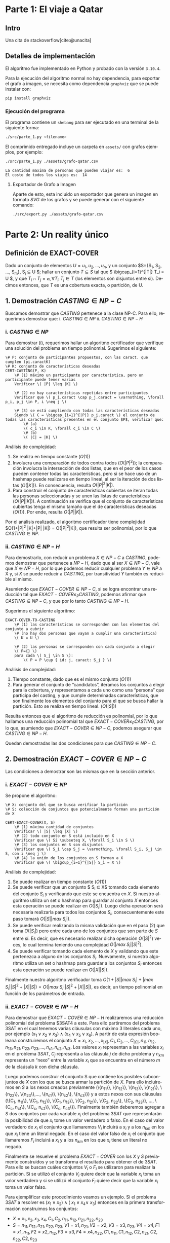 #+LANGUAGE: es
#+OPTIONS: toc:nil title:nil
#+BIBLIOGRAPHY: fuentes.bib
#+CITE_EXPORT: biblatex
#+LATEX_HEADER: \bibliographystyle{plain}

#+LATEX_CLASS_OPTIONS: [titlepage,a4paper]
#+LATEX_HEADER: \hypersetup{colorlinks=true,linkcolor=black,urlcolor=blue,bookmarksopen=true}
#+LATEX_HEADER: \usepackage{a4wide}
#+LATEX_HEADER: \usepackage{bookmark}
#+LATEX_HEADER: \usepackage{fancyhdr}
#+LATEX_HEADER: \usepackage[spanish]{babel}
#+LATEX_HEADER: \usepackage[utf8]{inputenc}
#+LATEX_HEADER: \usepackage[T1]{fontenc}
#+LATEX_HEADER: \usepackage{graphicx}
#+LATEX_HEADER: \usepackage{float}
#+LATEX_HEADER: \usepackage{minted}
#+LATEX_HEADER: \usepackage{svg}
#+LATEX_HEADER: \pagestyle{fancy}
#+LATEX_HEADER: \fancyhf{}
#+LATEX_HEADER: \fancyhead[L]{TP3 - Grupo 1}
#+LATEX_HEADER: \fancyhead[R]{Teoria de Algoritmos I - FIUBA}
#+LATEX_HEADER: \renewcommand{\headrulewidth}{0.4pt}
#+LATEX_HEADER: \fancyfoot[C]{\thepage}
#+LATEX_HEADER: \renewcommand{\footrulewidth}{0.4pt}
#+LATEX_HEADER: \usemintedstyle{stata-light}
#+LATEX_HEADER: \newminted{c}{bgcolor={rgb}{0.95,0.95,0.95}}
#+LATEX_HEADER: \usepackage{color}
#+LATEX_HEADER: \usepackage[utf8]{inputenc}
#+LATEX_HEADER: \usepackage{fancyvrb}
#+LATEX_HEADER: \fvset{framesep=1mm,fontfamily=courier,fontsize=\scriptsize,numbers=left,framerule=.3mm,numbersep=1mm,commandchars=\\\{\}}
#+LATEX_HEADER: \usepackage[nottoc]{tocbibind}

#+NAME: setup
#+BEGIN_SRC emacs-lisp :results silent :exports none
  (setq org-latex-minted-options
    '(("bgcolor" "bg")))
#+END_SRC
#+CALL: setup[:eval never-export :results none :exports none]()

#+BEGIN_EXPORT latex
\begin{titlepage}
	\hfill\includegraphics[width=6cm]{assets/logofiuba.jpg}
    \centering
    \vfill
    \Huge \textbf{Trabajo Práctico 3 — Redes de Flujo}
    \vskip2cm
    \Large [75.29/95.06] Teoria de Algoritmos I\\
    Primer cuatrimestre de 2022\\
    \vfill
    \begin{tabular}{ | l | l | l | }
      \hline
      Alumno & Padron & Email \\ \hline
      BENITO, Agustin & 108100 & abenito@fi.uba.ar \\ \hline
      BLÁZQUEZ, Sebastián & 99673 & sblazquez@fi.uba.ar \\ \hline
      DEALBERA, Pablo Andres & 106585 & pdealbera@fi.uba.ar \\ \hline
      DUARTE, Luciano & 105604 & lduarte@fi.uba.ar \\ \hline
      PICCO, Martín & 99289 & mpicco@fi.uba.ar \\ \hline
  	\end{tabular}
    \vfill
    \begin{tabular}{ | l | l | }
      \hline
      Entrega: & Primera \\ \hline
      Fecha: & Miercoles 18 de Mayo del 2022 \\ \hline
  	\end{tabular}
    \vfill
    \vfill
\end{titlepage}
\tableofcontents
\newpage
\definecolor{bg}{rgb}{0.95,0.95,0.95}
#+END_EXPORT

* Lineamientos básicos :noexport:

 - El trabajo se realizará en grupos de cinco personas.

 - Se debe entregar el informe en formato pdf y código fuente en (.zip) en el aula virtual de la materia.

 - El lenguaje de implementación es libre. Recomendamos utilizar C, C++ o Python. Sin embargo si se desea utilizar algún otro, se debe pactar con los docentes.

 - Incluir en el informe los requisitos y procedimientos para su compilación y ejecución. La ausencia de esta información no permite probar el trabajo y deberá ser re-entregado con esta información.

 - El informe debe presentar carátula con el nombre del grupo, datos de los integrantes y y fecha de entrega. Debe incluir número de hoja en cada página. No debe superar las 20 páginas.

 - En caso de re-entrega, entregar un apartado con las correcciones mencionadas

 - En este trabajo práctico se debe investigar cada una de las partes. Se evalúa esto dentro de la nota final.

 - Debe entregar en el informe las fuentes consultadas en una sección de referencias.

* Parte 1: El viaje a Qatar

** Enunciado :noexport:
Una ONG con sede en Buenos Aires desea realizar un viaje grupal de “estudio” a
Qatar entre las fechas de 21 de noviembre de 2022 y el 18 de diciembre de 2022.
Han realizado diversas averiguaciones con compañías aéreas para conocer el costo
de pasaje y la cantidad que podrían comprar para diferentes trayectos por
ciudades del mundo. Su objetivo es determinar cuál es la máxima cantidad de
personas que podría viajar y hacerlo al menor costo posible.

Se pide:

 1. Investigar y seleccionar uno de los siguientes algoritmos que resuelven este problema conocido como flujo máximo con costo mínimo (“Min Cost Max Flow”): “Cycle Cancelling Algorithm” o “Successive shortest path algorithm”.

 2. Explicar cómo funciona el algoritmo seleccionado. Incluir: pseudocódigo, análisis de complejidad espacial, temporal y optimalidad.

 3. Dar un ejemplo paso a paso de su funcionamiento.

 4. Programar el algoritmo.

 5. Responder justificando: ¿La complejidad de su algoritmo es igual a la presentada en forma teórica?

*** Formato de los archivos:

El programa debe recibir por parámetro el path del archivo donde se encuentra el
grafo. El formato del archivo es de texto. Las primeras dos líneas corresponden
al nodo fuente y sumidero respectivamente. Continúa con una línea por cada eje
del grafo con el formato: ~ORIGEN,DESTINO,COSTO UNITARIO,CAPACIDAD~.

Ejemplo:

#+begin_src csv
BS AS
QATAR
BS AS,RIO,2,8
BS AS,MADRID,3,4
MADRID,NEW YORK,2,5
…
#+end_src

El programa debe retornar en pantalla la cantidad máxima de personas que pueden
viajar y el costo mínimo que se puede gastar.
** Intro

Una cita de stackoverflow[cite:@unacita]

** Detalles de implementación

El algoritmo fue implementado en Python y probado con la versión ~3.10.4~.

Para la ejecución del algoritmo normal no hay dependencia, para exportar el
grafo a imagen, se necesita como dependencia ~graphviz~ que se puede instalar con:

#+begin_src bash
pip install graphviz
#+end_src

*** Ejecución del programa

El programa contiene un ~shebang~ para ser ejecutado en una terminal de la
siguiente forma:

#+begin_src bash :results raw
./src/parte_1.py <filename>
#+end_src

El comprimido entregado incluye un carpeta en ~assets/~ con grafos ejemplos, por
ejemplo:

#+begin_src bash :results raw
./src/parte_1.py ./assets/grafo-qatar.csv
#+end_src

#+begin_src text
La cantidad maxima de personas que pueden viajar es:  6
El costo de todos los viajes es:  14
#+end_src

**** Exportador de Grafo a Imagen

Aparte de esto, esta incluido un exportador que genera un imagen en formato
/SVG/ de los grafos y se puede generar con el siguiente comando:

#+begin_src bash
./src/export.py ./assets/grafo-qatar.csv
#+end_src

#+ATTR_HTML: :width 800
#+ATTR_LATEX: :placement [H]
#+ATTR_LATEX: :width 0.8\textwidth
#+ATTR_LATEX: :caption \caption{\label{fig1:seq01}Hospital con un entrenador cargado.}
[[file:assets/grafo-qatar.svg]]

* Parte 2: Un reality único

** Enunciado :noexport:

Para un casting para un nuevo reality show han generado un conjunto de “k”
características que desean que tengan los diferentes participantes. Por ejemplo:
“historia trágica”, “habilidades musicales”, “capacidad atlética”, “estudios
universitarios”, “amor por los animales”, etc. Cuentan con un conjunto de “n”
personas que se anotaron con deseos de participar. Para cada característica
tienen la lista de personas que la posee. La producción desea seleccionar a un
subconjunto de participantes de forma tal de que cada una de las características
se vea representada. Además para lograr mayor variabilidad quieren que no
existan dos personas con la misma característica.

Se pide:

 1. Utilizando EXACT-COVER demostrar que el problema al que denominaremos “casting” es NP-C

 2. Demuestre que EXACT-COVER es NP-C (puede ayudarse con diferentes problemas, entre ellos 3SAT, para hacerlo)

 3. Utilizando el concepto de transitividad y la definición de NP-C explique qué ocurriría si se demuestra que el problema EXACT-COVER pertenece a la clase P.

 4. Un tercer problema al que llamaremos X se puede reducir polinomialmente a EXACT-COVER, qué podemos decir acerca de su complejidad?

 5. Realice un análisis entre las clases de complejidad P, NP y NP-C y la relación entre ellos.

** Definición de EXACT-COVER

Dado un conjunto de elementos $U={u_1, u_2, \dots, u_n}$, y un conjunto $S={S_1, S_2, \dots, S_m}, S_j \subseteq U $; hallar un conjunto $T \subseteq S$ tal que \( \bigcap_{i=1}^{|T|} T_i = U \), y que $T_i \cap T_j = \varnothing, \forall T_i,T_j \in T$ (los elementos son disjuntos entre si). Decimos entonces, que $T$ es una cobertura exacta, o partición, de U.

** 1. Demostración $CASTING \in NP-C$

Buscamos demostrar que $CASTING$ pertenece a la clase NP-C. Para ello, requerimos demostrar que:
i. \( CASTING \in NP \)
ii. \( CASTING \in NP-H \)

*** i. \( CASTING \in NP \)

Para demostrar (i), requerimos hallar un algoritmo certificador que verifique una solución del problema en tiempo polinomial. Sugerimos el siguiente:


#+begin_src
\# P: conjunto de participantes propuestos, con las caract. que cumplen (pi.caractK)
\# K: conjunto de características deseadas
CERT-CASTING(P, K)
    \# (1) máximo un participante por característica, pero un participante puede tener varias
    Verificar \( |P| \leq |K| \)

    \# (2) no hay características repetidas entre participantes
    Verificar que \( p_i.caract \cap p_j.caract = \varnothing, \forall p_i, p_j \in P, i \neq j \)

    \# (3) se está cumpliendo con todas las características deseadas
    Siendo \( C = \bigcap_{i=1}^{|P|} p_i.caract \) el conjunto de todas las características presentes en el conjunto $P$, verificar que: 
        \# (a)
        \( c_i \in K, \forall c_i \in C \)
        \# (b) 
        \( |C| = |K| \)
#+end_src

Análisis de complejidad:
1. Se realiza en tiempo constante ($O(1)$)
2. Involucra una comparación de todos contra todos ($O(|P|^2)$); la comparación involucra la intersección de dos listas, que en el peor de los casos pueden contener todas las características, pero si se hace uso de un hashmap puede realizarse en tiempo lineal, al ser la iteración de dos listas ($O(|K|)$). En consecuencia, resulta $O(|P|^2 |K|)$.
3. Para construir el conjunto de características cubiertas se iteran todas las personas seleccionadas y se unen las listas de características ($O(|P||K|)$). A continuación se verifica que el conjunto de características cubiertas tenga el mismo tamaño que el de características deseadas ($O(1)$). Por ende, resulta $O(|P| |K|)$.

Por el análisis realizado, el algoritmo certificador tiene complejidad $O(1+|P|^2 |K|+|P| |K|) = O(|P|^2|K|), que resulta ser polinomial, por lo que $CASTING \in NP$.

*** ii. \( CASTING \in NP-H \)

Para demostrarlo, con reducir un problema $X \in NP-C$ a $CASTING$, podemos demostrar que pertenece a $NP-H$, dado que al ser $X \in NP-C$, vale que $X \in NP-H$, por lo que podemos reducir cualquier problema $Y \in NP$ a X y, si $X$ se puede reducir a $CASTING$, por transitividad $Y$ también es reducible al mismo.

Asumiendo que $EXACT-COVER \in NP-C$, si se logra encontrar una reducción tal que $EXACT-COVER \leq_P CASTING$, podemos afirmar que $CASTING \in NP-C$, y que por lo tanto $CASTING \in NP-H$.

Sugerimos el siguiente algoritmo:

#+begin_src
EXACT-COVER-TO-CASTING
    \# (1) las características se corresponden con los elementos del conjunto a cubrir
    \# (no hay dos personas que vayan a cumplir una característica)
    \( K = U \)

    \# (2) las personas se corresponden con cada conjunto a elegir
    \( P={} \)
    para cada \( S_j \in S \):
        \( P = P \cup { id: j, caract: S_j } \)
#+end_src

Análisis de complejidad:
1. Tiempo constante, dado que es el mismo conjunto ($O(1)$)
2. Para generar el conjunto de “candidatos”, iteramos los conjuntos a elegir para la cobertura, y representamos a cada uno como una “persona” que participa del casting, y que cumple determinadas características, que son finalmente los elementos del conjunto para el que se busca hallar la partición. Esto se realiza en tiempo lineal. ($O(|S|)$)

Resulta entonces que el algoritmo de reducción es polinomial, por lo que hallamos una reducción polinomial tal que $EXACT-COVER \leq_P CASTING$, por lo que, asumiendo que $EXACT-COVER \in NP-C$, podemos asegurar que $CASTING \in NP-H$.

Quedan demostradas las dos condiciones para que $CASTING \in NP-C$.

** 2. Demostración $EXACT-COVER \in NP-C$

Las condiciones a demostrar son las mismas que en la sección anterior.

*** i. \( EXACT-COVER \in NP \)

Se propone el algoritmo:

#+begin_src
\# X: conjunto del que se busca verificar la partición
\# S: colección de conjuntos que potencialmente forman una partición de X

CERT-EXACT-COVER(X, S)
    \# (1) máxima cantidad de conjuntos
    Verificar \( |S| \leq |X| \)
    \# (2) todo conjunto en S está incluido en X
    Verificar que \( Si \subseteq X, \forall S_i \in S \) 
    \# (3) los conjuntos en S son disjuntos
    Verificar que \( S_i \cap S_j = \varnothing, \forall S_i, S_j \in S, con i \neq j \)
    \# (4) la unión de los conjuntos en S forman a X
    Verificar que \( \bigcup_{i=1}^{|S|} S_i = X \)
#+end_src

Análisis de complejidad:
1. Se puede realizar en tiempo constante ($O(1)$)
2. Se puede verificar que un conjunto $ S_i \subseteq X$ tomando cada elemento del conjunto $S_i$ y verificando que este se encuentra en $X$. Si nuestro algoritmo utiliza un set o hashmap para guardar al conjunto $X$ entonces esta operación se puede realizar en $O(|S_i|)$. Luego dicha operación será necesaria realizarla para todos los conjuntos $S_i$, consecuentemente este paso tomará \( O(|S| |max \; S_i|) \).
3. Se puede verificar realizando la misma validación que en el paso (2) que toma $O(|S_i|)$ pero entre cada uno de los conjuntos que son parte de $S$ entre sí. Es decir, que es necesario realizar dicha operación $O(|S|^2)$ veces, lo cual termina teniendo una complejidad $O(|max \; S_i| |S|^2)$.
4. Se puede verificar tomando cada elemento de $X$ y validando que este pertenezca a alguno de los conjuntos $S_i$. Nuevamente, si nuestro algoritmo utiliza un set o hashmap para guardar a los conjuntos $S_i$ entonces esta operación se puede realizar en $O(|X| |S|)$.

Finalmente nuestro algoritmo verificador toma $O(1 + |S| |max \; S_i| + |max \; S_i| |S|^2 + |X| |S|) = O(|max \; S_i| |S|^2 + |X| |S|)$, es decir, un tiempo polinomial en función de los parámetros de entrada.

*** ii. \( EXACT-COVER \in NP-H \)

Para demostrar que $EXACT-COVER \in NP-H$ realizaremos una reducción polinomial del problema $3SAT4 a este. Para ello partiremos del problema 3SAT en el cual tenemos varias cláusulas con máximo 3 literales cada uno, por ejemplo $(x_1 \lor x_2 \lor x_3) \land (x_4 \lor x_5 \lor x_6)$. A partir de esta expresión booleana construiremos el conjunto $X = { x_1, x_2, …, x_{|X|}, C_1, C_2, …, C_{|C|}, n_{11}, n_{12}, n_{13}, n_{21}, n_{22}, n_{23}, ..., n_{c1}, n_{c2}, n_{c3} }$. Los valores $x_i$ representan a las variables $x_i$ en el problema $3SAT$, $C_j$ representa a las cláusula $j$ de dicho problema y $n_{km}$ representa un “nexo” entre la variable $x_i$ que se encuentra en el número $m$ de la claúsula $k$ con dicha cláusula.

Luego podemos construir el conjunto S que contiene los posibles subconjuntos de $X$ con los que se busca armar la partición de $X$. Para ello incluiremos en $S$ a los nexos creados previamente (\{n_{11}\}, \{n_{12}\}, \{n_{13}\}, \{n_{21}\}, \{n_{22}\}, \{n_{23}\},..., \{n_{c1}\}, \{n_{c2}\}, \{n_{c3}\}) y a estos nexos con sus cláusulas (\{C_1, n_{11}\}, \{C_1, n_{12}\}, \{C_1, n_{13}\}, \{C_2, n_{21}\}, \{C_2, n_{22}\}, \{C_2, n_{23}\}, …, \{C_c, n_{c1}\}, \{C_c, n_{c2}\}, \{C_c, n_{c3}\}). Finalmente también deberemos agregar a $S$ dos conjuntos por cada variable $x_i$ del problema $3SAT$ que representarán la posibilidad de que $x_i$ tome un valor verdadero o falso. En el caso del valor verdadero de $x_i$ el conjunto que llamaremos $V_i$ incluirá a $x_i$ y a los $n_{km}$ en los que $x_i$ tiene un literal negado. En el caso del valor falso de $x_i$ el conjunto que llamaremos $F_i$ incluirá a $x_i$ y a los $n_{km}$ en los que $x_i$ tiene un literal no negado.

Finalmente se resuelve el problema $EXACT-COVER$ con los $X$ y $S$ previamente construidos y se transforma el resultado para obtener el de $3SAT$. Para ello se buscan cuáles conjuntos $V_i$ o $F_i$ se utilizaron para realizar la partición. Si se utilizó el conjunto $V_i$ quiere decir que la variable $x_i$ toma un valor verdadero y si se utilizó el conjunto $F_i$ quiere decir que la variable $x_i$ toma un valor falso.

Para ejemplificar este procedimiento veamos un ejemplo. Si el problema $3SAT$ a resolver es $(x_1 \lor x_2) \land (~x_1 \lor x_4 \lor ~x_3)$ entonces en la primera transformación construimos los conjuntos:
 * \( X = { x_1, x_2, x_3, x_4, C_1, C_2, n_{11}, n_{12}, n_{21}, n_{22}, n_{23}} \)
 * \( S = {{n_{11}}, {n_{12}}, {n_{21}}, {n_{22}}, {n_{23}}, V1 = {x1, n_{21}}, V2 = {x2}, V3 = {x3, n_{23}}, V4 = {x4}, F1 = {x1, n_{11}}, F2 = {x2, n_{12}}, F3 = {x3}, F4 = {x4, n_{22}}, {C1, n_{11}}, {C1, n_{12}}, {C2, n_{21}}, {C2, n_{22}}, {C2, n_{23}}} \)

Luego de esto una posible solución al problema $EXACT-COVER$ puede ser la partición \( P = {{n_{12}}, {n_{21}}, V1 = {x1, n_{21}}, V2 = {x2}, V3 = {x3, n_{23}}, V4 = {x4}, {C1, n_{11}}, {C2, n_{22}}} \) y la transformación para la solución es:
 * V1 -> x1 verdadero
 * V2 -> x2 verdadero
 * V3 -> x3 verdadero
 * V4 -> x4 verdadero

Análisis de complejidad:
1. La construcción del conjunto $X$ toma $O(|X|)$ para agregar a los elementos $x_i$, $O(|C|)$ para agregar a los elementos $C_j$ que representan a las claúsulas y $O(|X| |C|)$ para agregar a los elementos que representan sus nexos $n_{km}$, siendo $|X|$ la cantidad de variables y $|C|$ la cantidad de cláusulas en el problema $3SAT$.
2. Por otro lado la construcción del conjunto $S$ toma $O(|X| |C|)$ para agregar a los elementos que representan los nexos $n_{km}$, $O(|X| |C|)$ para agregar a los elementos $V_i$ y $F_i$ y $O(|C|)$ para agregar a los elementos $C_j$.
3. Finalmente la transformación del resultado de $EXACT-COVER$ en el resultado de $3SAT$ se puede realizar en un tiempo lineal recorriendo la solución de $EXACT-COVER$. Consecuentemente podemos justificar que las transformaciones son polinomiales y que por lo tanto la reducción es polinomial demostrando que $EXACT-COVER \in NP-H$ y por ello $EXACT-COVER \in NP-C$.

** 3. Utilizando el concepto de transitividad y la definición de NP-C explique qué ocurriría si se demuestra que el problema EXACT-COVER pertenece a la clase P

** 4. Un tercer problema al que llamaremos X se puede reducir polinomialmente a EXACT-COVER, qué podemos decir acerca de su complejidad?

Si \( X \leq_P EXACT-COVER \), se puede afirmar que la complejidad de $EXACT-COVER$ es igual o mayor a la de $X$, y que si podemos resolver cualquier instancia de $X$, también podemos resolver cualquiera de $EXACT-COVER$.

** 5. Realice un análisis entre las clases de complejidad P, NP y NP-C y la relación entre ellos.

* Fuentes
\printbibliography[heading=none]
